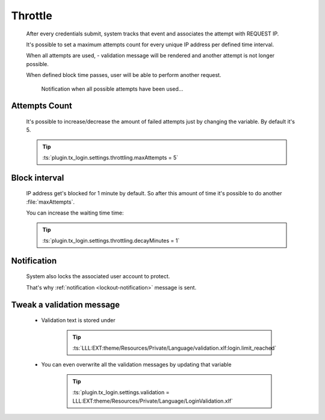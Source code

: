 .. ==================================================
.. FOR YOUR INFORMATION
.. --------------------------------------------------
.. -*- coding: utf-8 -*- with BOM.

.. _action:


Throttle
===========

    After every credentials submit, system tracks that event and associates the
    attempt with REQUEST IP.

    It's possible to set a maximum attempts count for every unique IP address per defined time interval.

    When all attempts are used, - validation message will be rendered and
    another attempt is not longer possible.

    When defined block time passes, user will be able to
    perform another request.

    .. figure:: ../../../Images/Error/throttle.png
        :class: with-shadow

        Notification when all possible attempts have been used...

Attempts Count
---------------

    It's possible to increase/decrease the amount of failed attempts
    just by changing the variable. By default it's 5.

    .. tip::

        :ts:`plugin.tx_login.settings.throttling.maxAttempts = 5`

Block interval
---------------

    IP address get's blocked for 1 minute by default.
    So after this amount of time it's possible to do another :file:`maxAttempts`.

    You can increase the waiting time time:

    .. tip::

        :ts:`plugin.tx_login.settings.throttling.decayMinutes = 1`

Notification
---------------

    System also locks the associated user account to protect.

    That's why :ref:`notification <lockout-notification>` message is sent.

Tweak a validation message
---------------------------

    * Validation text is stored under

        .. tip::

            :ts:`LLL:EXT:theme/Resources/Private/Language/validation.xlf:login.limit_reached`

    * You can even overwrite all the validation messages by updating that variable

        .. tip::

            :ts:`plugin.tx_login.settings.validation = LLL:EXT:theme/Resources/Private/Language/LoginValidation.xlf`
